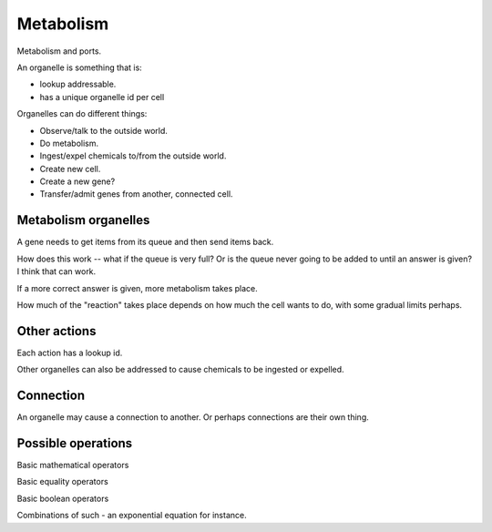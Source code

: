 Metabolism
==========

Metabolism and ports.

An organelle is something that is:

* lookup addressable.

* has a unique organelle id per cell

Organelles can do different things:

* Observe/talk to the outside world.

* Do metabolism.

* Ingest/expel chemicals to/from the outside world.

* Create new cell.

* Create a new gene?

* Transfer/admit genes from another, connected cell.

Metabolism organelles
---------------------

A gene needs to get items from its queue and then send items back.

How does this work -- what if the queue is very full? Or is the queue
never going to be added to until an answer is given? I think that can work.

If a more correct answer is given, more metabolism takes place.

How much of the "reaction" takes place depends on how much the cell
wants to do, with some gradual limits perhaps.

Other actions
-------------

Each action has a lookup id.

Other organelles can also be addressed to cause chemicals to be ingested
or expelled.

Connection
----------

An organelle may cause a connection to another. Or perhaps connections
are their own thing.


Possible operations
-------------------

Basic mathematical operators

Basic equality operators

Basic boolean operators

Combinations of such - an exponential equation for instance.
